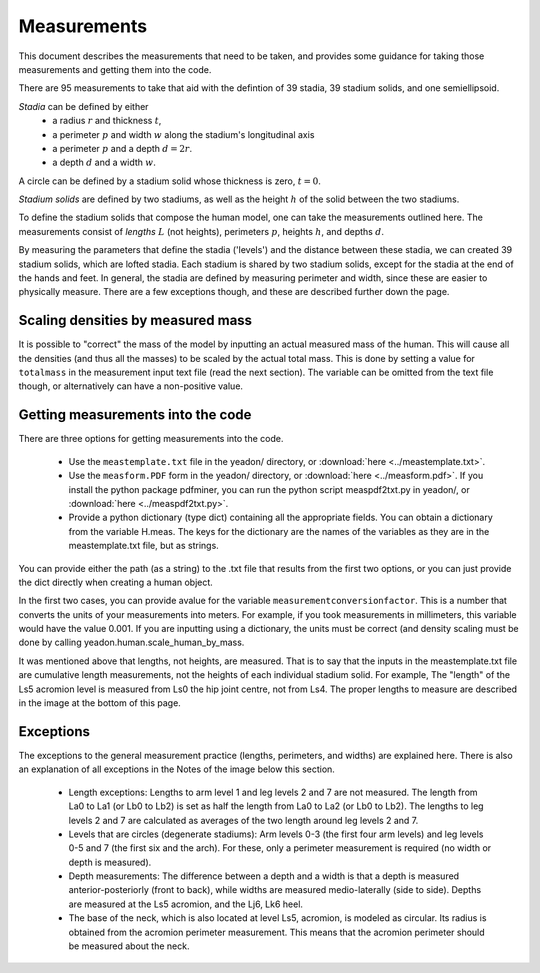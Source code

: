 Measurements
============

This document describes the measurements that need to be taken, and provides
some guidance for taking those measurements and getting them into the code.

There are 95 measurements to take that aid with the defintion of 39 stadia, 39
stadium solids, and one semiellipsoid.

*Stadia* can be defined by either
 * a radius :math:`r` and thickness :math:`t`,
 * a perimeter :math:`p` and width :math:`w` along the stadium's longitudinal axis
 * a perimeter :math:`p` and a depth :math:`d = 2r`.
 * a depth :math:`d` and a width :math:`w`.

.. image:: stadium.png
   :scale: 15 %
A circle can be defined by a stadium solid whose thickness is zero, :math:`t = 0`.

*Stadium solids* are defined by two stadiums, as well as the height :math:`h` of
the solid between the two stadiums.

To define the stadium solids that compose the human model, one can take the
measurements outlined here. The measurements consist of *lengths* :math:`L` (not
heights), perimeters :math:`p`, heights :math:`h`, and depths :math:`d`.

By measuring the parameters that define the stadia ('levels') and the distance
between these stadia, we can created 39 stadium solids, which are lofted
stadia. Each stadium is shared by two stadium solids, except for the stadia at
the end of the hands and feet. In general, the stadia are defined by measuring
perimeter and width, since these are easier to physically measure. There are a
few exceptions though, and these are described further down the page.

Scaling densities by measured mass
----------------------------------
It is possible to "correct" the mass of the model by inputting an actual measured mass of the human. This will cause all the densities (and thus all the masses) to be scaled by the actual total mass. This is done by setting a value for ``totalmass`` in the measurement input text file (read the next section). The variable can be omitted from the text file though, or alternatively can have a non-positive value.

Getting measurements into the code
----------------------------------
There are three options for getting measurements into the code.

 - Use the ``meastemplate.txt`` file in the yeadon/ directory, or :download:`here <../meastemplate.txt>`.
 - Use the ``measform.PDF`` form in the yeadon/ directory, or :download:`here <../measform.pdf>`. If you install the python package pdfminer, you can run the python script measpdf2txt.py in yeadon/, or :download:`here <../measpdf2txt.py>`.
 - Provide a python dictionary (type dict) containing all the appropriate fields. You can obtain a dictionary from the variable H.meas. The keys for the dictionary are the names of the variables as they are in the meastemplate.txt file, but as strings.

You can provide either the path (as a string) to the .txt file that results
from the first two options, or you can just provide the dict directly when
creating a human object.

In the first two cases, you can provide avalue for the variable
``measurementconversionfactor``. This is a number that converts the units of
your measurements into meters. For example, if you took measurements in
millimeters, this variable would have the value 0.001. If you are inputting
using a dictionary, the units must be correct (and density scaling must be done
by calling yeadon.human.scale_human_by_mass.

It was mentioned above that lengths, not heights, are measured. That is to say
that the inputs in the meastemplate.txt file are cumulative length
measurements, not the heights of each individual stadium solid. For example,
The "length" of the Ls5 acromion level is measured from Ls0 the hip joint
centre, not from Ls4. The proper lengths to measure are described in the image
at the bottom of this page.

Exceptions
----------
The exceptions to the general measurement practice (lengths, perimeters, and
widths) are explained here. There is also an explanation of all exceptions in
the Notes of the image below this section.

 - Length exceptions: Lengths to arm level 1 and leg levels 2 and 7 are not measured. The length from La0 to La1 (or Lb0 to Lb2) is set as half the length from La0 to La2 (or Lb0 to Lb2). The lengths to leg levels 2 and 7 are calculated as averages of the two length around leg levels 2 and 7.
 - Levels that are circles (degenerate stadiums): Arm levels 0-3 (the first four arm levels) and leg levels 0-5 and 7 (the first six and the arch). For these, only a perimeter measurement is required (no width or depth is measured).
 - Depth measurements: The difference between a depth and a width is that a depth is measured anterior-posteriorly (front to back), while widths are measured medio-laterally (side to side). Depths are measured at the Ls5 acromion, and the Lj6, Lk6 heel.
 - The base of the neck, which is also located at level Ls5, acromion, is modeled as circular. Its radius is obtained from the acromion perimeter measurement. This means that the acromion perimeter should be measured about the neck.

.. image:: cld72_yeadon_meas_0716.png
